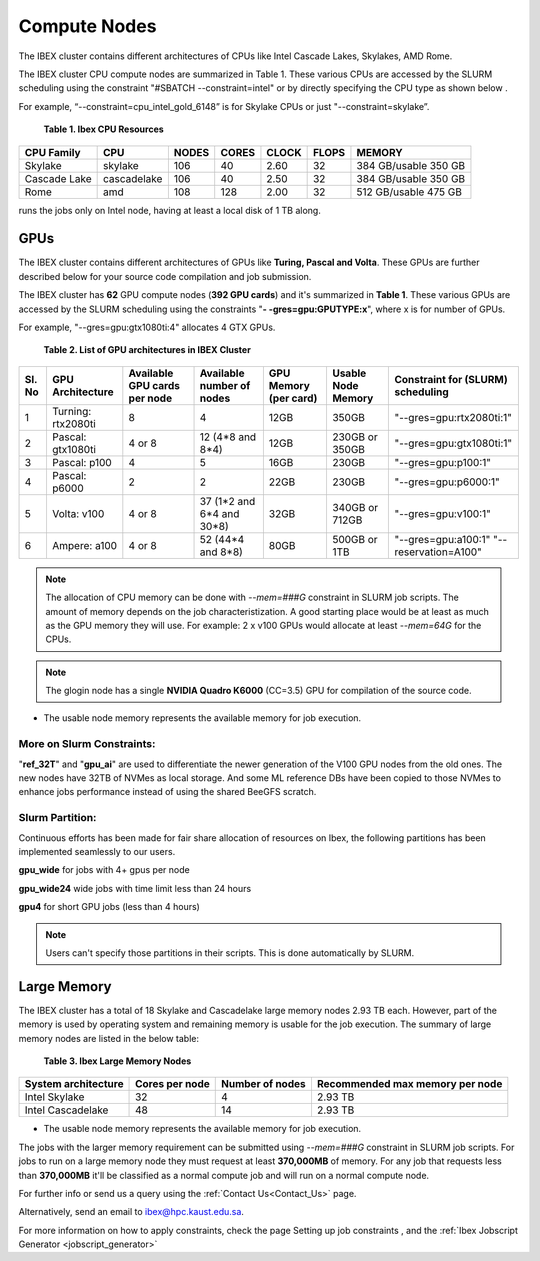 Compute Nodes
-------------
The IBEX cluster contains different architectures of CPUs like Intel Cascade Lakes, Skylakes, AMD Rome.

.. code-block:: bash
    :caption: These different CPUs are accessed (for your source code compilation and job submission) using the following login node:

     ilogin.ibex.kaust.edu.sa

The IBEX cluster CPU compute nodes are summarized in Table 1. These various CPUs are accessed by the SLURM scheduling using the constraint "#SBATCH --constraint=intel" or by directly specifying the CPU type as shown below .

For example, “--constraint=cpu_intel_gold_6148” is for Skylake CPUs or just "--constraint=skylake”.

    **Table 1. Ibex CPU Resources**

+----------------+-------------+---------+---------+---------+---------+----------------------+
|   CPU Family   |  CPU        |  NODES  |  CORES  |  CLOCK  |  FLOPS  |        MEMORY        |
+================+=============+=========+=========+=========+=========+======================+
|   Skylake      | skylake     |  106    |   40    |   2.60  |   32    | 384 GB/usable 350 GB |
+----------------+-------------+---------+---------+---------+---------+----------------------+
|   Cascade Lake | cascadelake |  106    |   40    |   2.50  |   32    | 384 GB/usable 350 GB |
+----------------+-------------+---------+---------+---------+---------+----------------------+
|   Rome         | amd         |  108    |   128   |   2.00  |   32    | 512 GB/usable 475 GB |
+----------------+-------------+---------+---------+---------+---------+----------------------+

.. code-block:: bash
    :caption: When submitting a job, the user is able to select the desired resources with precise constraints. For example,

    sbatch --constraint=intel my_job.sh 

.. code-block:: bash
    :caption: runs the job on Intel nodes only.

    sbatch --constaint=cascadelake my_job.sh 

.. code-block:: bash
    :caption: runs the job on Cascade Lake nodes only.

    sbatch --constraint=intel&local_1T my_job.sh 

runs the jobs only on Intel node, having at least a local disk of 1 TB along.

**GPUs**
========
The IBEX cluster contains different architectures of GPUs like **Turing, Pascal and Volta**. These GPUs are further described below for your source code compilation and job submission.

The IBEX cluster has **62** GPU compute nodes (**392 GPU cards**)  and it's summarized in **Table 1**. These various GPUs are accessed by the SLURM scheduling using the constraints "**- -gres=gpu:GPUTYPE:x**", where x is for number of GPUs.

For example, "--gres=gpu:gtx1080ti:4" allocates 4 GTX GPUs.

 **Table 2. List of GPU architectures in IBEX Cluster**
 
+-----+--------------+-----------+----------------+------------+----------+--------------------------+
| Sl. | GPU          | Available | Available      | GPU        | Usable   | Constraint               |
| No  | Architecture | GPU cards | number of      | Memory     | Node     | for (SLURM)              |
|     |              | per node  | nodes          | (per card) | Memory   | scheduling               |
+=====+==============+===========+================+============+==========+==========================+
| 1   | Turning:     | 8         | 4              | 12GB       | 350GB    | "--gres=gpu:rtx2080ti:1" |
|     | rtx2080ti    |           |                |            |          |                          |
+-----+--------------+-----------+----------------+------------+----------+--------------------------+
| 2   | Pascal:      | 4 or 8    | 12             | 12GB       | 230GB or | "--gres=gpu:gtx1080ti:1" |
|     | gtx1080ti    |           | (4*8 and 8*4)  |            | 350GB    |                          |
+-----+--------------+-----------+----------------+------------+----------+--------------------------+
| 3   | Pascal:      | 4         | 5              | 16GB       | 230GB    | "--gres=gpu:p100:1"      |
|     | p100         |           |                |            |          |                          |
+-----+--------------+-----------+----------------+------------+----------+--------------------------+
| 4   | Pascal:      | 2         | 2              | 22GB       | 230GB    | "--gres=gpu:p6000:1"     |
|     | p6000        |           |                |            |          |                          |
+-----+--------------+-----------+----------------+------------+----------+--------------------------+
| 5   | Volta:       | 4 or 8    | 37 (1*2 and    | 32GB       | 340GB or | "--gres=gpu:v100:1"      |
|     | v100         |           | 6*4 and 30*8)  |            | 712GB    |                          |
+-----+--------------+-----------+----------------+------------+----------+--------------------------+
| 6   | Ampere:      | 4 or 8    | 52             | 80GB       | 500GB or | "--gres=gpu:a100:1"      |
|     | a100         |           | (44*4 and 8*8) |            | 1TB      | "--reservation=A100"     |
+-----+--------------+-----------+----------------+------------+----------+--------------------------+

.. note::

   The allocation of CPU memory can be done with `--mem=###G` constraint in SLURM job scripts. The amount of memory depends on the job characteristization. A good starting place would be at least as much as the GPU memory they will use. For example: 2 x v100 GPUs would allocate at least `--mem=64G` for the CPUs.

.. note::

   The glogin node has a single **NVIDIA Quadro K6000** (CC=3.5) GPU for compilation of the source code.

* The usable node memory represents the available memory for job execution.

**More on Slurm Constraints:**
******************************
"**ref_32T**" and "**gpu_ai**" are used to differentiate the newer generation of the V100 GPU nodes from the old ones.
The new nodes have 32TB of NVMes as local storage. And some ML reference DBs have been copied to those NVMes to enhance jobs performance instead of using the shared BeeGFS scratch.

**Slurm Partition:**
********************
Continuous efforts has been made for fair share allocation of resources on Ibex, the following partitions has been implemented seamlessly to our users.

**gpu_wide** for jobs with 4+ gpus per node

**gpu_wide24** wide jobs with time limit less than 24 hours

**gpu4** for short GPU jobs (less than 4 hours)

.. note::

   Users can't specify those partitions in their scripts. This is done automatically by SLURM.

**Large Memory**
================
The IBEX cluster has a total of 18 Skylake and Cascadelake large memory nodes 2.93 TB each. However, part of the memory is used by operating system and remaining memory is usable for the job execution. The summary of large memory nodes are listed in the below table:   
   
        **Table 3. Ibex Large Memory Nodes**

+---------------------+----------------+-----------------+---------------------------------+
| System architecture | Cores per node | Number of nodes | Recommended max memory per node |
+=====================+================+=================+=================================+
| Intel Skylake       | 32             | 4               | 2.93 TB                         |
+---------------------+----------------+-----------------+---------------------------------+
| Intel Cascadelake   | 48             | 14              | 2.93 TB                         |
+---------------------+----------------+-----------------+---------------------------------+ 

* The usable node memory represents the available memory for job execution.

The jobs with the larger memory requirement can be submitted using  `--mem=###G` constraint in SLURM job scripts. For jobs to run on a large memory node they must request at least **370,000MB** of memory. For any job that requests less than **370,000MB** it'll be classified as a normal compute job and will run on a normal compute node.

For further info or send us a query using the :ref:`Contact Us<Contact_Us>` page.

Alternatively, send an email to ibex@hpc.kaust.edu.sa.

For more information on how to apply constraints, check the page Setting up job constraints , and the :ref:`Ibex Jobscript Generator <jobscript_generator>`
